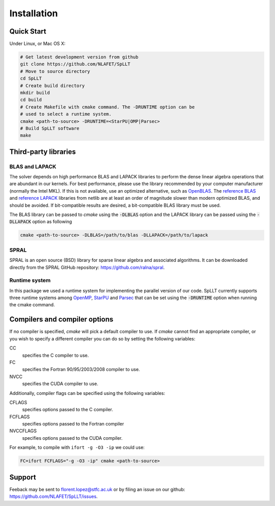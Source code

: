 ************
Installation
************

Quick Start
===========

Under Linux, or Mac OS X:

.. code-block:: bash
   
   # Get latest development version from github
   git clone https://github.com/NLAFET/SpLLT
   # Move to source directory
   cd SpLLT 
   # Create build directory
   mkdir build 
   cd build
   # Create Makefile with cmake command. The -DRUNTIME option can be 
   # used to select a runtime system.
   cmake <path-to-source> -DRUNTIME=<StarPU|OMP|Parsec>
   # Build SpLLT software
   make

Third-party libraries
=====================

BLAS and LAPACK
---------------

The solver depends on high performance BLAS and LAPACK libraries to
perform the dense linear algebra operations that are abundant in our
kernels. For best performance, please use the library recommended by
your computer manufacturer (normally the Intel MKL). If this is not
available, use an optimized alternative, such as `OpenBLAS
<http://www.openblas.net/>`_.  The `reference BLAS
<http://www.netlib.org/blas/>`_ and `reference LAPACK
<http://www.netlib.org/lapack/>`_ libraries from netlib are at least
an order of magnitude slower than modern optimized BLAS, and should be
avoided. If bit-compatible results are desired, a bit-compatible BLAS
library must be used.

The BLAS library can be passed to `cmake` using the :code:`-DLBLAS`
option and the LAPACK library can be passed using the
:code:`-DLLAPACK` option as following

.. code-block:: bash

   cmake <path-to-source> -DLBLAS=/path/to/blas -DLLAPACK=/path/to/lapack

SPRAL
-----

SPRAL is an open source (BSD) library for sparse linear algebra and
associated algorithms. It can be downloaded directly from the SPRAL
GitHub repository: `<https://github.com/ralna/spral>`_.


.. code-block:: bash


Runtime system
--------------

In this package we used a runtime system for implementing the parallel
version of our code. SpLLT currently supports three runtime systems
among `OpenMP <http://www.openmp.org/>`_, `StarPU
<http://starpu.gforge.inria.fr/>`_ and `Parsec
<https://bitbucket.org/icldistcomp/parsec>`_ that can be set using the
:code:`-DRUNTIME` option when running the cmake command.

Compilers and compiler options
==============================
If no compiler is specified, `cmake` will pick a default
compiler to use. If `cmake` cannot find an appropriate compiler, or
you wish to specify a different compiler you can do so by setting the following
variables:

CC
  specifies the C compiler to use.
FC
  specifies the Fortran 90/95/2003/2008 compiler to use.
NVCC
  specifies the CUDA compiler to use.

Additionally, compiler flags can be specified using the following variables:

CFLAGS
   specifies options passed to the C compiler.
FCFLAGS
   specifies options passed to the Fortran compiler

NVCCFLAGS
   specifies options passed to the CUDA compiler.

For example, to compile with ``ifort -g -O3 -ip`` we could use:

.. code-block:: bash

   FC=ifort FCFLAGS="-g -O3 -ip" cmake <path-to-source>

      
Support
=======
Feeback may be sent to `florent.lopez@stfc.ac.uk <florent@stfc.ac.uk>`_ or by filing
an issue on our github: `<https://github.com/NLAFET/SpLLT/issues>`_.

